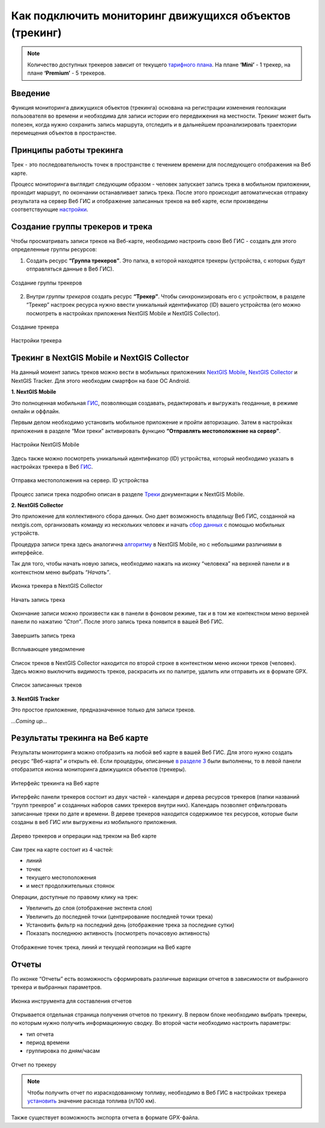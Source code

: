 .. _tracking:

Как подключить мониторинг движущихся объектов (трекинг)
======================================

.. note::
    Количество доступных трекеров зависит от текущего `тарифного плана <https://nextgis.ru/pricing-base/>`_. На плане **‘Mini’** - 1 трекер, на плане **‘Premium’** - 5 трекеров.


Введение
--------

Функция мониторинга движущихся объектов (трекинга) основана на регистрации изменения геолокации пользователя во времени
и необходима для записи истории его передвижения на местности. Трекинг может быть полезен, когда нужно сохранить запись
маршрута, отследить и в дальнейшем проанализировать траектории перемещения объектов в пространстве.


Принципы работы трекинга
------------------------

Трек - это последовательность точек в пространстве с течением времени для последующего отображения на Веб карте.

Процесс мониторинга выглядит следующим образом - человек запускает запись трека в мобильном приложении,
проходит маршрут, по окончании останавливает запись трека. После этого происходит автоматическая отправку результата
на сервер Веб ГИС и отображение записанных треков на веб карте, если произведены соответствующие  `настройки <https://docs.nextgis.ru/docs_ngcom/source/tracking.html#id6>`_.


Создание группы трекеров и трека
--------------------------------

Чтобы просматривать записи треков на Веб-карте, необходимо настроить свою Веб ГИС - создать для этого определенные группы ресурсов:

1. Создать ресурс **“Группа трекеров”**. Это папка, в которой находятся трекеры (устройства, с которых будут отправляться данные в Веб ГИС).

.. figure:: _static/group_trackers.png
   :name: Создание группы трекеров
   :align: center
   
   Создание группы трекеров

2. Внутри *группы трекеров* создать ресурс **“Трекер”**. Чтобы синхронизировать его с устройством, в разделе “Трекер” настроек ресурса нужно ввести уникальный идентификатор (ID) вашего устройства (его можно посмотреть в настройках приложения NextGIS Mobile и NextGIS Collector).

.. figure:: _static/create_tracker.png
   :name: Создание трекера
   :align: center
   
   Создание трекера

.. figure:: _static/tracker_settings_id.png
   :name: Настройки трекера
   :align: center
   
   Настройки трекера


Трекинг в NextGIS Mobile и NextGIS Collector
--------------------------------------------

На данный момент запись треков можно вести в мобильных приложениях
`NextGIS Mobile <https://play.google.com/store/apps/details?id=com.nextgis.mobile>`_,
`NextGIS Collector <https://play.google.com/store/apps/details?id=com.nextgis.collector>`_ и NextGIS Tracker.
Для этого необходим смартфон на базе ОС Android.


**1. NextGIS Mobile**

Это полноценная мобильная `ГИС <https://nextgis.ru/nextgis-mobile/>`_, позволяющая создавать, редактировать и выгружать геоданные, в режиме онлайн и оффлайн. 

Первым делом необходимо установить мобильное приложение и пройти авторизацию. 
Затем в настройках приложения в разделе “Мои треки” активировать функцию **“Отправлять местоположение на сервер”**. 

.. figure:: _static/Mobile_settings_ru.png
   :name: Настройки NextGIS Mobile
   :align: center
   
   Настройки NextGIS Mobile

Здесь также можно посмотреть уникальный идентификатор (ID) устройства, 
который необходимо указать в настройках трекера в Веб `ГИС <https://docs.nextgis.ru/docs_ngcom/source/tracking.html#id6>`_.

.. figure:: _static/Mobile_send_to_server_ru.png
   :name: Отправка местоположения на сервер. ID устройства
   :align: center
   
   Отправка местоположения на сервер. ID устройства

Процесс записи трека подробно описан в разделе `Треки <https://docs.nextgis.ru/docs_ngmobile/source/tracks.html#id2>`_ документации к NextGIS Mobile.


**2. NextGIS Collector**

Это приложение для коллективного сбора данных. Оно дает возможность владельцу Веб ГИС, созданной на nextgis.com, 
организовать команду из нескольких человек и начать `сбор данных <https://docs.nextgis.ru/docs_ngcom/source/collector.html#id13>`_ с помощью мобильных устройств.

Процедура записи трека здесь аналогична `алгоритму <https://docs.nextgis.ru/docs_ngmobile/source/tracks.html#id2>`_ в NextGIS Mobile, но с небольшими различиями в интерфейсе.

Так для того, чтобы начать новую запись, необходимо нажать на иконку “человека” на верхней панели и в контекстном меню выбрать *“Начать”*.

.. figure:: _static/Collector_icon_ru.png
   :name: Иконка трекера в NextGIS Collector
   :align: center
   
   Иконка трекера в NextGIS Collector
   
.. figure:: _static/start_track_ru.png
   :name: Начать запись трека
   :align: center
   
   Начать запись трека

Окончание записи можно произвести как в панели в фоновом режиме, так и в том же контекстном меню верхней панели по нажатию *“Стоп”*. 
После этого запись трека появится в вашей Веб ГИС.

.. figure:: _static/stop_track_ru.png
   :name: Завершить запись трека
   :align: center
   
   Завершить запись трека
   
.. figure:: _static/push_notification_ru.png
   :name: Всплывающее уведомление
   :align: center
   
   Всплывающее уведомление

Список треков в NextGIS Collector находится по второй строке в контекстном меню иконки треков (человек).
Здесь можно выключить видимость треков, раскрасить их по палитре, удалить или отправить их в формате GPX.

.. figure:: _static/track_list_ru.png
   :name: Список записанных треков
   :align: center
   
   Список записанных треков


**3. NextGIS Tracker**

Это простое приложение, предназначенное только для записи треков.

*...Coming up...*


Результаты трекинга на Веб карте
--------------------------------

Результаты мониторинга можно отобразить на любой веб карте в вашей Веб ГИС. Для этого нужно создать ресурс “Веб-карта” и открыть её.
Если процедуры, описанные `в разделе 3 <https://docs.nextgis.ru/docs_ngcom/source/tracking.html#id6>`_ были выполнены, то в левой панели отобразится иконка мониторинга движущихся объектов (трекеры).

.. figure:: _static/Tracking_ru.png
   :name: Интерфейс трекинга на Веб карте
   :align: center
   
   Интерфейс трекинга на Веб карте

Интерфейс панели трекеров состоит из двух частей - календаря и дерева ресурсов трекеров (папки названий “групп трекеров” и
созданных наборов самих трекеров внутри них). Календарь позволяет отфильтровать записанные треки по дате и времени.
В дереве трекеров находится содержимое тех ресурсов, которые были созданы в веб ГИС или выгружены из мобильного приложения.

.. figure:: _static/Tracking_tools_ru.png
   :name: Дерево трекеров и опрерации над треком на Веб карте
   :align: center
   
   Дерево трекеров и опрерации над треком на Веб карте

Сам трек на карте состоит из 4 частей:

- линий
- точек
- текущего местоположения
- и мест продолжительных стоянок 

Операции, доступные по правому клику на трек:

- Увеличить до слоя (отображение экстента слоя)
- Увеличить до последней точки (центрирование последней точки трека)
- Установить фильтр на последний день (отображение трека за последние сутки)
- Показать последнюю активность (посмотреть почасовую активность)

.. figure:: _static/track_and_location_ru.PNG
   :name: Отображение точек трека, линий и текущей геопозиции на Веб карте
   :align: center
   
   Отображение точек трека, линий и текущей геопозиции на Веб карте


Отчеты
------

По иконке “Отчеты” есть возможность сформировать различные вариации отчетов в зависимости от выбранного трекера и выбранных параметров.

.. figure:: _static/Report_icon_ru.png
   :name: Иконка инструмента для составления отчетов
   :align: center
   
   Иконка инструмента для составления отчетов

Открывается отдельная страница получения отчетов по трекингу. 
В первом блоке необходимо выбрать трекеры, по которым нужно получить информационную сводку.
Во второй части необходимо настроить параметры:

- тип отчета
- период времени
- группировка по дням/часам

.. figure:: _static/Tracking_report_ru.PNG
   :name: Отчет по трекеру
   :align: center
   
   Отчет по трекеру

.. note::
    Чтобы получить отчет по израсходованному топливу, необходимо в Веб ГИС в настройках трекера `установить <https://docs.nextgis.ru/docs_ngcom/source/tracking.html#id9>`_ значение расхода топлива (л/100 км).
    
Также существует возможность экспорта отчета в формате GPX-файла.

